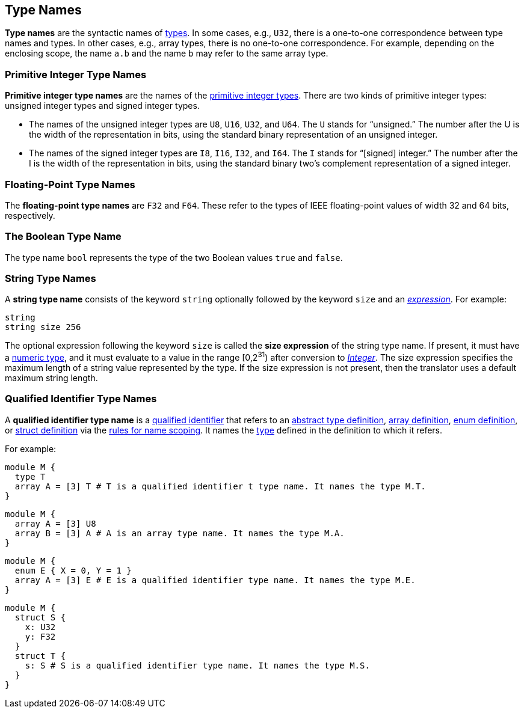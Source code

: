 == Type Names

*Type names* are the syntactic names of
<<Types,types>>.
In some cases, e.g., `U32`, there is a one-to-one correspondence
between type names and types.
In other cases, e.g., array types, there is no one-to-one correspondence.
For example, depending on the enclosing scope, the name
`a.b` and the name `b` may refer to the same array type.

=== Primitive Integer Type Names

*Primitive integer type names* are the names of the
<<Types_Primitive-Integer-Types,primitive integer types>>.
There are two kinds of primitive
integer types: unsigned integer types and signed integer types.

* The names of the unsigned integer types are `U8`, `U16`, `U32`, and `U64`.
The `U` stands for "`unsigned.`" The number after the U is the width of the
representation in bits, using the standard binary representation of an
unsigned integer.

* The names of the signed integer types are `I8`, `I16`, `I32`, and `I64`. The
`I` stands for "`[signed] integer.`" The number after the I is the width of
the representation in bits, using the standard binary two's complement
representation of a signed integer.

=== Floating-Point Type Names

The *floating-point type names* are `F32` and `F64`. These refer to the types
of IEEE
floating-point values of width 32 and 64 bits, respectively.

=== The Boolean Type Name

The type name `bool` represents the type of the two Boolean values `true` and
`false`.

=== String Type Names

A *string type name* consists of the keyword `string` optionally
followed by the keyword `size` and an
<<Expressions,_expression_>>. For example:
[source,fpp]
----
string
string size 256
----

The optional expression following the keyword `size` is called the *size
expression* of the string type name.  If present, it must have a
<<Types_Internal-Types_Numeric-Types,numeric type>>, and it must
evaluate to a value in the range [0,2^31^) after conversion to
<<Types_Internal-Types_Integer,_Integer_>>.
The size expression specifies the maximum
length of a string value represented by the type.  If the size expression is
not present, then the translator uses a default maximum string length.

=== Qualified Identifier Type Names

A *qualified identifier type name* is a
<<Scoping-of-Names_Qualified-Identifiers,qualified
identifier>> that refers to an
<<Definitions_Abstract-Type-Definitions,abstract type definition>>,
<<Definitions_Array-Definitions,array definition>>,
<<Definitions_Enum-Definitions,enum definition>>, or
<<Definitions_Struct-Definitions,struct definition>>
 via the
<<Scoping-of-Names_Resolution-of-Qualified-Identifiers,rules
for name scoping>>.
It names the
<<Types,type>> defined in the definition to which it refers.

For example:


[source,fpp]
----
module M {
  type T
  array A = [3] T # T is a qualified identifier t type name. It names the type M.T.
}
----

[source,fpp]
----
module M {
  array A = [3] U8
  array B = [3] A # A is an array type name. It names the type M.A.
}
----

[source,fpp]
----
module M {
  enum E { X = 0, Y = 1 }
  array A = [3] E # E is a qualified identifier type name. It names the type M.E.
}
----

[source,fpp]
----
module M {
  struct S {
    x: U32
    y: F32
  }
  struct T {
    s: S # S is a qualified identifier type name. It names the type M.S.
  }
}
----
